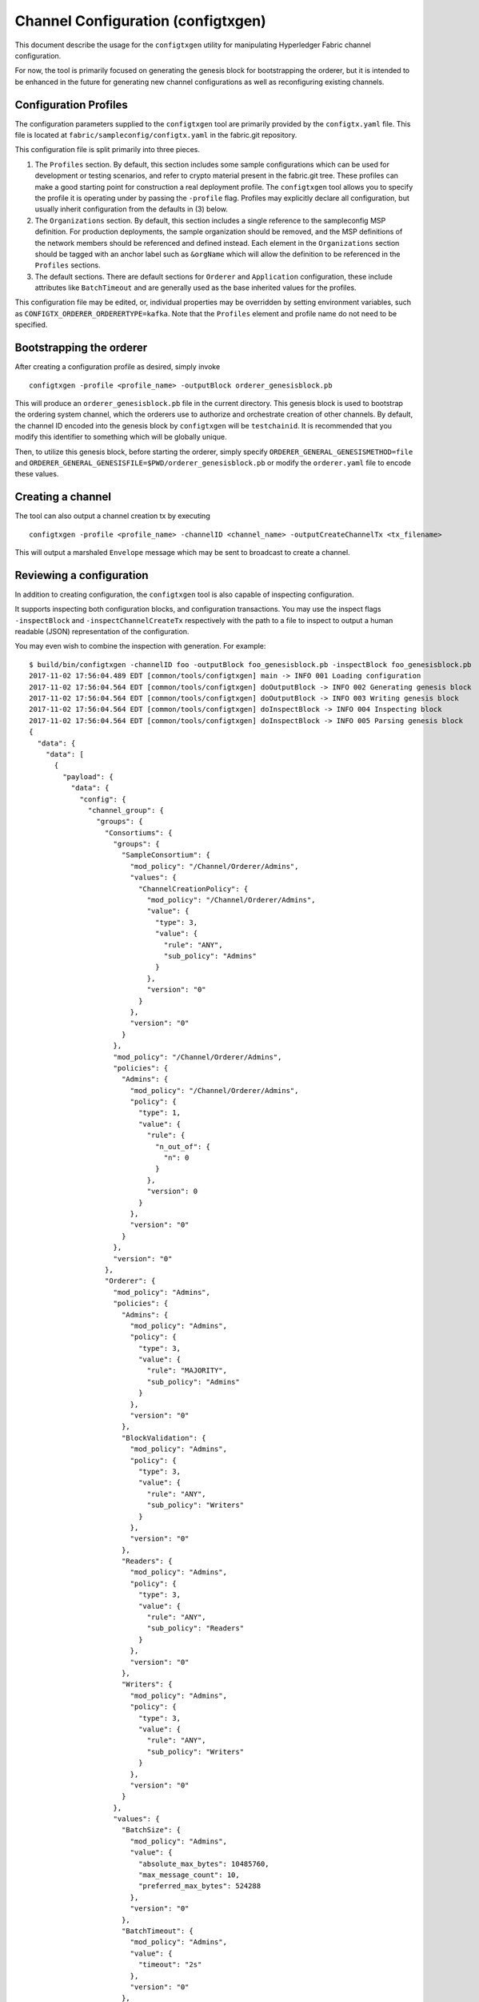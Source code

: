 Channel Configuration (configtxgen)
===================================

This document describe the usage for the ``configtxgen`` utility for
manipulating Hyperledger Fabric channel configuration.

For now, the tool is primarily focused on generating the genesis block
for bootstrapping the orderer, but it is intended to be enhanced in the
future for generating new channel configurations as well as
reconfiguring existing channels.

Configuration Profiles
----------------------

The configuration parameters supplied to the ``configtxgen`` tool are
primarily provided by the ``configtx.yaml`` file. This file is located
at ``fabric/sampleconfig/configtx.yaml`` in the fabric.git
repository.

This configuration file is split primarily into three pieces.

1. The ``Profiles`` section. By default, this section includes some
   sample configurations which can be used for development or testing
   scenarios, and refer to crypto material present in the fabric.git
   tree. These profiles can make a good starting point for construction
   a real deployment profile. The ``configtxgen`` tool allows you to
   specify the profile it is operating under by passing the ``-profile``
   flag. Profiles may explicitly declare all configuration, but usually
   inherit configuration from the defaults in (3) below.
2. The ``Organizations`` section. By default, this section includes a
   single reference to the sampleconfig MSP definition. For production
   deployments, the sample organization should be removed, and the MSP
   definitions of the network members should be referenced and defined
   instead. Each element in the ``Organizations`` section should be
   tagged with an anchor label such as ``&orgName`` which will allow the
   definition to be referenced in the ``Profiles`` sections.
3. The default sections. There are default sections for ``Orderer`` and
   ``Application`` configuration, these include attributes like
   ``BatchTimeout`` and are generally used as the base inherited values
   for the profiles.

This configuration file may be edited, or, individual properties may be
overridden by setting environment variables, such as
``CONFIGTX_ORDERER_ORDERERTYPE=kafka``. Note that the ``Profiles``
element and profile name do not need to be specified.

Bootstrapping the orderer
-------------------------

After creating a configuration profile as desired, simply invoke

::

    configtxgen -profile <profile_name> -outputBlock orderer_genesisblock.pb

This will produce an ``orderer_genesisblock.pb`` file in the current directory.
This genesis block is used to bootstrap the ordering system channel, which the
orderers use to authorize and orchestrate creation of other channels.  By
default, the channel ID encoded into the genesis block by ``configtxgen`` will be
``testchainid``.  It is recommended that you modify this identifier to something
which will be globally unique.

Then, to utilize this genesis block, before starting the orderer, simply
specify ``ORDERER_GENERAL_GENESISMETHOD=file`` and
``ORDERER_GENERAL_GENESISFILE=$PWD/orderer_genesisblock.pb`` or modify the
``orderer.yaml`` file to encode these values.

Creating a channel
------------------

The tool can also output a channel creation tx by executing

::

    configtxgen -profile <profile_name> -channelID <channel_name> -outputCreateChannelTx <tx_filename>

This will output a marshaled ``Envelope`` message which may be sent to
broadcast to create a channel.

Reviewing a configuration
-------------------------

In addition to creating configuration, the ``configtxgen`` tool is also
capable of inspecting configuration.

It supports inspecting both configuration blocks, and configuration
transactions. You may use the inspect flags ``-inspectBlock`` and
``-inspectChannelCreateTx`` respectively with the path to a file to
inspect to output a human readable (JSON) representation of the
configuration.

You may even wish to combine the inspection with generation. For
example:

::

    $ build/bin/configtxgen -channelID foo -outputBlock foo_genesisblock.pb -inspectBlock foo_genesisblock.pb
    2017-11-02 17:56:04.489 EDT [common/tools/configtxgen] main -> INFO 001 Loading configuration
    2017-11-02 17:56:04.564 EDT [common/tools/configtxgen] doOutputBlock -> INFO 002 Generating genesis block
    2017-11-02 17:56:04.564 EDT [common/tools/configtxgen] doOutputBlock -> INFO 003 Writing genesis block
    2017-11-02 17:56:04.564 EDT [common/tools/configtxgen] doInspectBlock -> INFO 004 Inspecting block
    2017-11-02 17:56:04.564 EDT [common/tools/configtxgen] doInspectBlock -> INFO 005 Parsing genesis block
    {
      "data": {
        "data": [
          {
            "payload": {
              "data": {
                "config": {
                  "channel_group": {
                    "groups": {
                      "Consortiums": {
                        "groups": {
                          "SampleConsortium": {
                            "mod_policy": "/Channel/Orderer/Admins",
                            "values": {
                              "ChannelCreationPolicy": {
                                "mod_policy": "/Channel/Orderer/Admins",
                                "value": {
                                  "type": 3,
                                  "value": {
                                    "rule": "ANY",
                                    "sub_policy": "Admins"
                                  }
                                },
                                "version": "0"
                              }
                            },
                            "version": "0"
                          }
                        },
                        "mod_policy": "/Channel/Orderer/Admins",
                        "policies": {
                          "Admins": {
                            "mod_policy": "/Channel/Orderer/Admins",
                            "policy": {
                              "type": 1,
                              "value": {
                                "rule": {
                                  "n_out_of": {
                                    "n": 0
                                  }
                                },
                                "version": 0
                              }
                            },
                            "version": "0"
                          }
                        },
                        "version": "0"
                      },
                      "Orderer": {
                        "mod_policy": "Admins",
                        "policies": {
                          "Admins": {
                            "mod_policy": "Admins",
                            "policy": {
                              "type": 3,
                              "value": {
                                "rule": "MAJORITY",
                                "sub_policy": "Admins"
                              }
                            },
                            "version": "0"
                          },
                          "BlockValidation": {
                            "mod_policy": "Admins",
                            "policy": {
                              "type": 3,
                              "value": {
                                "rule": "ANY",
                                "sub_policy": "Writers"
                              }
                            },
                            "version": "0"
                          },
                          "Readers": {
                            "mod_policy": "Admins",
                            "policy": {
                              "type": 3,
                              "value": {
                                "rule": "ANY",
                                "sub_policy": "Readers"
                              }
                            },
                            "version": "0"
                          },
                          "Writers": {
                            "mod_policy": "Admins",
                            "policy": {
                              "type": 3,
                              "value": {
                                "rule": "ANY",
                                "sub_policy": "Writers"
                              }
                            },
                            "version": "0"
                          }
                        },
                        "values": {
                          "BatchSize": {
                            "mod_policy": "Admins",
                            "value": {
                              "absolute_max_bytes": 10485760,
                              "max_message_count": 10,
                              "preferred_max_bytes": 524288
                            },
                            "version": "0"
                          },
                          "BatchTimeout": {
                            "mod_policy": "Admins",
                            "value": {
                              "timeout": "2s"
                            },
                            "version": "0"
                          },
                          "ChannelRestrictions": {
                            "mod_policy": "Admins",
                            "version": "0"
                          },
                          "ConsensusType": {
                            "mod_policy": "Admins",
                            "value": {
                              "type": "solo"
                            },
                            "version": "0"
                          }
                        },
                        "version": "0"
                      }
                    },
                    "mod_policy": "Admins",
                    "policies": {
                      "Admins": {
                        "mod_policy": "Admins",
                        "policy": {
                          "type": 3,
                          "value": {
                            "rule": "MAJORITY",
                            "sub_policy": "Admins"
                          }
                        },
                        "version": "0"
                      },
                      "Readers": {
                        "mod_policy": "Admins",
                        "policy": {
                          "type": 3,
                          "value": {
                            "rule": "ANY",
                            "sub_policy": "Readers"
                          }
                        },
                        "version": "0"
                      },
                      "Writers": {
                        "mod_policy": "Admins",
                        "policy": {
                          "type": 3,
                          "value": {
                            "rule": "ANY",
                            "sub_policy": "Writers"
                          }
                        },
                        "version": "0"
                      }
                    },
                    "values": {
                      "BlockDataHashingStructure": {
                        "mod_policy": "Admins",
                        "value": {
                          "width": 4294967295
                        },
                        "version": "0"
                      },
                      "HashingAlgorithm": {
                        "mod_policy": "Admins",
                        "value": {
                          "name": "SHA256"
                        },
                        "version": "0"
                      },
                      "OrdererAddresses": {
                        "mod_policy": "/Channel/Orderer/Admins",
                        "value": {
                          "addresses": [
                            "127.0.0.1:7050"
                          ]
                        },
                        "version": "0"
                      }
                    },
                    "version": "0"
                  },
                  "sequence": "0",
                  "type": 0
                }
              },
              "header": {
                "channel_header": {
                  "channel_id": "foo",
                  "epoch": "0",
                  "timestamp": "2017-11-02T21:56:04.000Z",
                  "tx_id": "6acfe1257c23a4f844cc299cbf53acc7bf8fa8bcf8aae8d049193098fe982eab",
                  "type": 1,
                  "version": 1
                },
                "signature_header": {
                  "nonce": "eZOKru6jmeiWykBtSDwnkGjyQt69GwuS"
                }
              }
            }
          }
        ]
      },
      "header": {
        "data_hash": "/86I/7NScbH/bHcDcYG0/9qTmVPWVoVVfSN8NKMARKI=",
        "number": "0"
      },
      "metadata": {
        "metadata": [
          "",
          "",
          "",
          ""
        ]
      }
    }

.. Licensed under Creative Commons Attribution 4.0 International License
   https://creativecommons.org/licenses/by/4.0/
